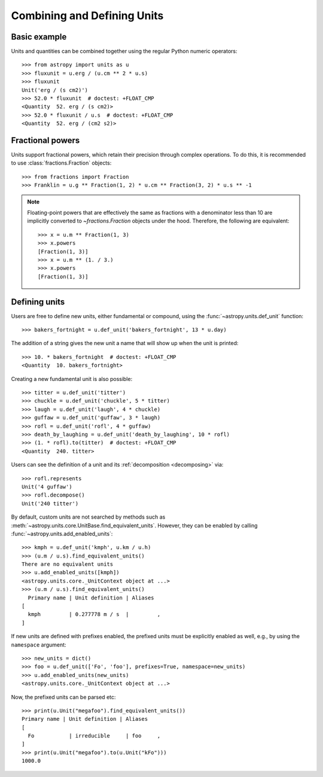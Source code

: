 Combining and Defining Units
****************************

Basic example
=============

.. EXAMPLE START: Combining Units and Quantities

Units and quantities can be combined together using the regular Python
numeric operators::

  >>> from astropy import units as u
  >>> fluxunit = u.erg / (u.cm ** 2 * u.s)
  >>> fluxunit
  Unit('erg / (s cm2)')
  >>> 52.0 * fluxunit  # doctest: +FLOAT_CMP
  <Quantity  52. erg / (s cm2)>
  >>> 52.0 * fluxunit / u.s  # doctest: +FLOAT_CMP
  <Quantity  52. erg / (cm2 s2)>

.. EXAMPLE END

Fractional powers
=================

.. EXAMPLE START: Using Fractional Powers with Units

Units support fractional powers, which retain their precision through
complex operations. To do this, it is recommended to use
:class:`fractions.Fraction` objects::

  >>> from fractions import Fraction
  >>> Franklin = u.g ** Fraction(1, 2) * u.cm ** Fraction(3, 2) * u.s ** -1

.. note::

    Floating-point powers that are effectively the same as fractions
    with a denominator less than 10 are implicitly converted to
    `~fractions.Fraction` objects under the hood. Therefore, the
    following are equivalent::

        >>> x = u.m ** Fraction(1, 3)
        >>> x.powers
        [Fraction(1, 3)]
        >>> x = u.m ** (1. / 3.)
        >>> x.powers
        [Fraction(1, 3)]

.. EXAMPLE END

Defining units
==============

.. EXAMPLE START: Defining New Units

Users are free to define new units, either fundamental or compound,
using the :func:`~astropy.units.def_unit` function::

  >>> bakers_fortnight = u.def_unit('bakers_fortnight', 13 * u.day)

The addition of a string gives the new unit a name that will show up
when the unit is printed::

  >>> 10. * bakers_fortnight  # doctest: +FLOAT_CMP
  <Quantity  10. bakers_fortnight>

Creating a new fundamental unit is also possible::

  >>> titter = u.def_unit('titter')
  >>> chuckle = u.def_unit('chuckle', 5 * titter)
  >>> laugh = u.def_unit('laugh', 4 * chuckle)
  >>> guffaw = u.def_unit('guffaw', 3 * laugh)
  >>> rofl = u.def_unit('rofl', 4 * guffaw)
  >>> death_by_laughing = u.def_unit('death_by_laughing', 10 * rofl)
  >>> (1. * rofl).to(titter)  # doctest: +FLOAT_CMP
  <Quantity  240. titter>

Users can see the definition of a unit and its :ref:`decomposition
<decomposing>` via::

  >>> rofl.represents
  Unit('4 guffaw')
  >>> rofl.decompose()
  Unit('240 titter')

By default, custom units are not searched by methods such as
:meth:`~astropy.units.core.UnitBase.find_equivalent_units`. However, they
can be enabled by calling :func:`~astropy.units.add_enabled_units`::

  >>> kmph = u.def_unit('kmph', u.km / u.h)
  >>> (u.m / u.s).find_equivalent_units()
  There are no equivalent units
  >>> u.add_enabled_units([kmph])
  <astropy.units.core._UnitContext object at ...>
  >>> (u.m / u.s).find_equivalent_units()
    Primary name | Unit definition | Aliases
  [
    kmph         | 0.277778 m / s  |         ,
  ]

.. testcleanup::

    >>> u.core._unit_registries.pop()  # doctest: +IGNORE_OUTPUT

If new units are defined with prefixes enabled, the prefixed units must be
explicitly enabled as well, e.g., by using the ``namespace`` argument::

  >>> new_units = dict()
  >>> foo = u.def_unit(['Fo', 'foo'], prefixes=True, namespace=new_units)
  >>> u.add_enabled_units(new_units)
  <astropy.units.core._UnitContext object at ...>

Now, the prefixed units can be parsed etc::

  >>> print(u.Unit("megafoo").find_equivalent_units())
  Primary name | Unit definition | Aliases
  [
    Fo           | irreducible     | foo     ,
  ]
  >>> print(u.Unit("megafoo").to(u.Unit("kFo")))
  1000.0

.. testcleanup::

    >>> u.core._unit_registries.pop()  # doctest: +IGNORE_OUTPUT

.. EXAMPLE END
